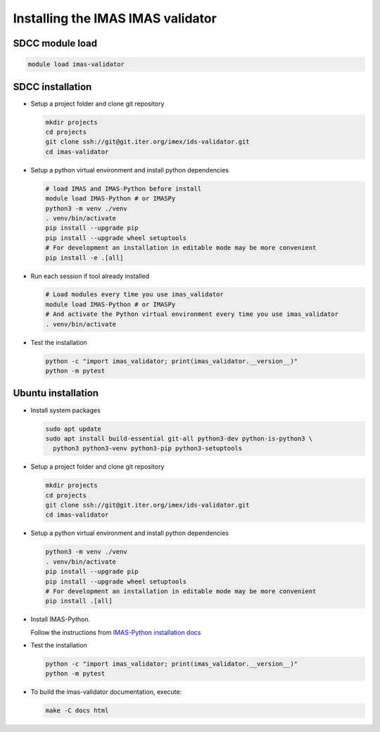.. _`installing`:

Installing the IMAS IMAS validator
=================================

SDCC module load
----------------

.. code-block:: bash

  module load imas-validator

SDCC installation
-----------------

* Setup a project folder and clone git repository

  .. code-block:: bash

    mkdir projects
    cd projects
    git clone ssh://git@git.iter.org/imex/ids-validator.git
    cd imas-validator

* Setup a python virtual environment and install python dependencies

  .. code-block:: bash

    # load IMAS and IMAS-Python before install
    module load IMAS-Python # or IMASPy
    python3 -m venv ./venv
    . venv/bin/activate
    pip install --upgrade pip
    pip install --upgrade wheel setuptools
    # For development an installation in editable mode may be more convenient
    pip install -e .[all]

* Run each session if tool already installed

  .. code-block:: bash

    # Load modules every time you use imas_validator
    module load IMAS-Python # or IMASPy
    # And activate the Python virtual environment every time you use imas_validator
    . venv/bin/activate

* Test the installation

  .. code-block:: bash

    python -c "import imas_validator; print(imas_validator.__version__)"
    python -m pytest


Ubuntu installation
-------------------

* Install system packages

  .. code-block:: bash

    sudo apt update
    sudo apt install build-essential git-all python3-dev python-is-python3 \
      python3 python3-venv python3-pip python3-setuptools

* Setup a project folder and clone git repository

  .. code-block:: bash

    mkdir projects
    cd projects
    git clone ssh://git@git.iter.org/imex/ids-validator.git
    cd imas-validator

* Setup a python virtual environment and install python dependencies

  .. code-block:: bash

    python3 -m venv ./venv
    . venv/bin/activate
    pip install --upgrade pip
    pip install --upgrade wheel setuptools
    # For development an installation in editable mode may be more convenient
    pip install .[all]

* Install IMAS-Python.

  Follow the instructions from `IMAS-Python installation docs <https://imas-python.readthedocs.io/en/latest/installing.html>`_

* Test the installation

  .. code-block:: bash

    python -c "import imas_validator; print(imas_validator.__version__)"
    python -m pytest

* To build the imas-validator documentation, execute:

  .. code-block:: bash

    make -C docs html
